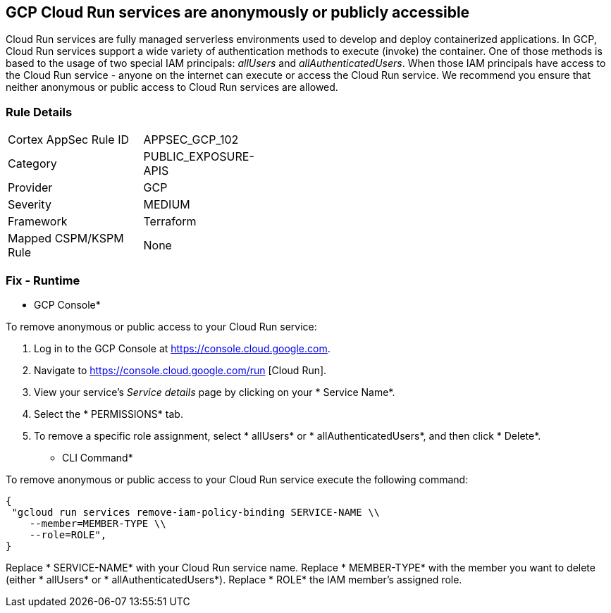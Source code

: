 == GCP Cloud Run services are anonymously or publicly accessible

Cloud Run services are fully managed serverless environments used to develop and deploy containerized applications.
In GCP, Cloud Run services support a wide variety of authentication methods to execute (invoke) the container.
One of those methods is based to the usage of two special IAM principals: _allUsers_ and _allAuthenticatedUsers_.
When those IAM principals have access to the Cloud Run service - anyone on the internet can execute or access the Cloud Run service.
We recommend you ensure that neither anonymous or public access to Cloud Run services are allowed.

=== Rule Details

[width=45%]
|===
|Cortex AppSec Rule ID |APPSEC_GCP_102
|Category |PUBLIC_EXPOSURE-APIS
|Provider |GCP
|Severity |MEDIUM
|Framework |Terraform
|Mapped CSPM/KSPM Rule |None
|===


=== Fix - Runtime


* GCP Console* 


To remove anonymous or public access to your Cloud Run service:

. Log in to the GCP Console at https://console.cloud.google.com.

. Navigate to https://console.cloud.google.com/run [Cloud Run].

. View your service's _Service details_ page by clicking on your * Service Name*.

. Select the * PERMISSIONS* tab.

. To remove a specific role assignment, select * allUsers* or * allAuthenticatedUsers*, and then click * Delete*.


* CLI Command* 


To remove anonymous or public access to your Cloud Run service execute the following command:


[source,shell]
----
{
 "gcloud run services remove-iam-policy-binding SERVICE-NAME \\
    --member=MEMBER-TYPE \\
    --role=ROLE",
}
----

Replace * SERVICE-NAME* with your Cloud Run service name.
Replace * MEMBER-TYPE* with the member you want to delete (either * allUsers* or * allAuthenticatedUsers*).
Replace * ROLE* the IAM member's assigned role.
////

=== Fix - Buildtime


*Terraform* 


* *Resource:* google_cloud_run_service_iam_binding
* *Field:* members
* *Resource:* google_cloud_run_service_iam_member
* *Field:* member


[source,go]
----
resource "google_cloud_run_service_iam_binding" "public_binding" {
  location = google_cloud_run_service.default.location
  service = google_cloud_run_service.default.name
  role = "roles/run.invoker"

  members = [
-    "allUsers",
-    "allAuthenticatedUsers",
  ]
}

resource "google_cloud_run_service_iam_member" "public_member" {
  location = google_cloud_run_service.default.location
  service = google_cloud_run_service.default.name
  role = "roles/run.invoker"

-  member = "allUsers"
-  member = "allAuthenticatedUsers"
}
----
